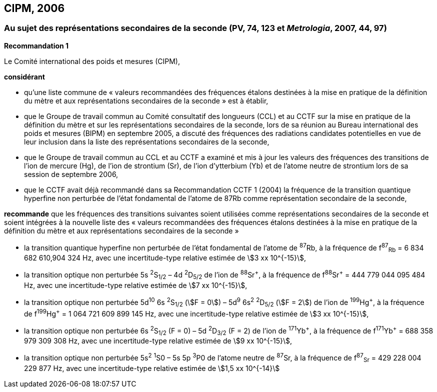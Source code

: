== CIPM, 2006

=== Au sujet des représentations secondaires de la seconde (PV, 74, 123 et _Metrologia_, 2007, 44, 97)

[align=center]
*Recommandation 1*

Le Comité international des poids et mesures (CIPM),

*considérant*

* qu’une liste commune de « valeurs recommandées des fréquences étalons destinées à la
mise en pratique de la définition du mètre et aux représentations secondaires de la
seconde » est à établir,
* que le Groupe de travail commun au Comité consultatif des longueurs (CCL) et au CCTF sur
la mise en pratique de la définition du mètre et sur les représentations secondaires de la
seconde, lors de sa réunion au Bureau international des poids et mesures (BIPM) en
septembre 2005, a discuté des fréquences des radiations candidates potentielles en vue de
leur inclusion dans la liste des représentations secondaires de la seconde,
* que le Groupe de travail commun au CCL et au CCTF a examiné et mis à jour les valeurs
des fréquences des transitions de l’ion de mercure (Hg), de l’ion de strontium (Sr), de l’ion
d’ytterbium (Yb) et de l’atome neutre de strontium lors de sa session de septembre 2006,
* que le CCTF avait déjà recommandé dans sa Recommandation CCTF 1 (2004) la fréquence
de la transition quantique hyperfine non perturbée de l’état fondamental de l’atome de 87Rb
comme représentation secondaire de la seconde,

*recommande* que les fréquences des transitions suivantes soient utilisées comme
représentations secondaires de la seconde et soient intégrées à la nouvelle liste des « valeurs
recommandées des fréquences étalons destinées à la mise en pratique de la définition du mètre
et aux représentations secondaires de la seconde »

* la transition quantique hyperfine non perturbée de l’état fondamental de l’atome de ^87^Rb, à la
fréquence de f^87^~Rb~ = 6 834 682 610,904 324 Hz, avec une incertitude-type relative estimée de
stem:[3 xx 10^{-15}],
* la transition optique non perturbée 5s ^2^S~1/2~ – 4d ^2^D~5/2~ de l’ion de ^88^Sr^\+^, à la fréquence de
f^88^Sr^+^ = 444 779 044 095 484 Hz, avec une incertitude-type relative estimée de stem:[7 xx 10^{-15}],
* la transition optique non perturbée
5d^10^ 6s ^2^S~1/2~ (stem:[F = 0]) – 5d^9^ 6s^2^ ^2^D~5/2~ (stem:[F = 2]) de l’ion de
^199^Hg^\+^, à la fréquence de f^199^Hg^+^ = 1 064 721 609 899 145 Hz, avec une incertitude-type
relative estimée de stem:[3 xx 10^{-15}],
* la transition optique non perturbée 6s ^2^S~1/2~ (F = 0) – 5d ^2^D~3/2~ (F = 2) de l’ion de ^171^Yb^\+^, à la
fréquence de f^171^Yb^+^ = 688 358 979 309 308 Hz, avec une incertitude-type relative estimée
de stem:[9 xx 10^{-15}],
* la transition optique non perturbée 5s^2^ ^1^S0 – 5s 5p ^3^P0 de l’atome neutre de ^87^Sr, à la
fréquence de f^87^~Sr~ = 429 228 004 229 877 Hz, avec une incertitude-type relative estimée de
stem:[1,5 xx 10^{-14}]